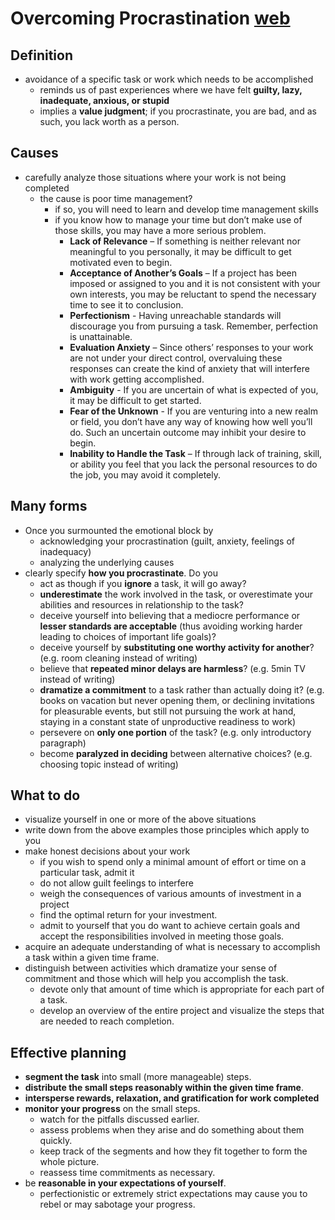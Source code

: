 * Overcoming Procrastination [[http://counselingcenter.illinois.edu/brochures/overcoming-procrastination][web]]
** Definition
- avoidance of a specific task or work which needs to be accomplished
  - reminds us of past experiences where we have felt *guilty, lazy, inadequate, anxious, or stupid*
  - implies a *value judgment*; if you procrastinate, you are bad, and as such, you lack worth as a person.
** Causes
- carefully analyze those situations where your work is not being completed
  - the cause is poor time management?
    - if so, you will need to learn and develop time management skills
    - if you know how to manage your time but don’t make use of those skills, you may have a more serious problem.
      - *Lack of Relevance* – If something is neither relevant nor meaningful to you personally, it may be difficult to get motivated even to begin.
      - *Acceptance of Another’s Goals* – If a project has been imposed or assigned to you and it is not consistent with your own interests, you may be reluctant to spend the necessary time to see it to conclusion.
      - *Perfectionism* - Having unreachable standards will discourage you from pursuing a task. Remember, perfection is unattainable.
      - *Evaluation Anxiety* – Since others’ responses to your work are not under your direct control, overvaluing these responses can create the kind of anxiety that will interfere with work getting accomplished.
      - *Ambiguity* - If you are uncertain of what is expected of you, it may be difficult to get started.
      - *Fear of the Unknown* - If you are venturing into a new realm or field, you don’t have any way of knowing how well you’ll do. Such an uncertain outcome may inhibit your desire to begin.
      - *Inability to Handle the Task* – If through lack of training, skill, or ability you feel that you lack the personal resources to do the job, you may avoid it completely.
** Many forms
- Once you surmounted the emotional block by
  - acknowledging your procrastination (guilt, anxiety, feelings of inadequacy)
  - analyzing the underlying causes
- clearly specify *how you procrastinate*. Do you
  - act as though if you *ignore* a task, it will go away?
  - *underestimate* the work involved in the task, or overestimate your abilities and resources in relationship to the task?
  - deceive yourself into believing that a mediocre performance or *lesser standards are acceptable* (thus avoiding working harder leading to choices of important life goals)?
  - deceive yourself by *substituting one worthy activity for another*? (e.g. room cleaning instead of writing)
  - believe that *repeated minor delays are harmless*? (e.g. 5min TV instead of writing)
  - *dramatize a commitment* to a task rather than actually doing it? (e.g. books on vacation but never opening them, or declining invitations for pleasurable events, but still not pursuing the work at hand, staying in a constant state of unproductive readiness to work)
  - persevere on *only one portion* of the task? (e.g. only introductory paragraph)
  - become *paralyzed in deciding* between alternative choices? (e.g. choosing topic instead of writing)
** What to do
- visualize yourself in one or more of the above situations
- write down from the above examples those principles which apply to you
- make honest decisions about your work
  - if you wish to spend only a minimal amount of effort or time on a particular task, admit it
  - do not allow guilt feelings to interfere
  - weigh the consequences of various amounts of investment in a project
  - find the optimal return for your investment.
  - admit to yourself that you do want to achieve certain goals and accept the responsibilities involved in meeting those goals.
- acquire an adequate understanding of what is necessary to accomplish a task within a given time frame.
- distinguish between activities which dramatize your sense of commitment and those which will help you accomplish the task.
  - devote only that amount of time which is appropriate for each part of a task.
  - develop an overview of the entire project and visualize the steps that are needed to reach completion.
** Effective planning
- *segment the task* into small (more manageable) steps.
- *distribute the small steps reasonably within the given time frame*.
- *intersperse rewards, relaxation, and gratification for work completed*
- *monitor your progress* on the small steps.
  - watch for the pitfalls discussed earlier.
  - assess problems when they arise and do something about them quickly.
  - keep track of the segments and how they fit together to form the whole picture.
  - reassess time commitments as necessary.
- be *reasonable in your expectations of yourself*.
  - perfectionistic or extremely strict expectations may cause you to rebel or may sabotage your progress.
